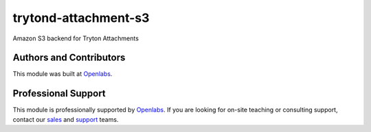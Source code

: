 trytond-attachment-s3
=====================

Amazon S3 backend for Tryton Attachments

.. image:: https://travis-ci.org/openlabs/trytond-attachment-s3.svg?branch=develop 
  :target: https://travis-ci.org/openlabs/trytond-attachment-s3
  :alt: Build Status
.. image:: https://pypip.in/download/trytond_attachment_s3/badge.svg
    :target: https://pypi.python.org/pypi/trytond_attachment_s3/ 
    :alt: Downloads
.. image:: https://pypip.in/version/trytond_attachment_s3/badge.svg
    :target: https://pypi.python.org/pypi/trytond_attachment_s3/ 
    :alt: Latest Version
.. image:: https://pypip.in/status/trytond_attachment_s3/badge.svg
    :target: https://pypi.python.org/pypi/trytond_attachment_s3/ 
    :alt: Development Status

Authors and Contributors
------------------------

This module was built at `Openlabs <http://www.openlabs.co.in>`_. 

Professional Support
--------------------

This module is professionally supported by `Openlabs <http://www.openlabs.co.in>`_.
If you are looking for on-site teaching or consulting support, contact our
`sales <mailto:sales@openlabs.co.in>`_ and `support
<mailto:support@openlabs.co.in>`_ teams.
